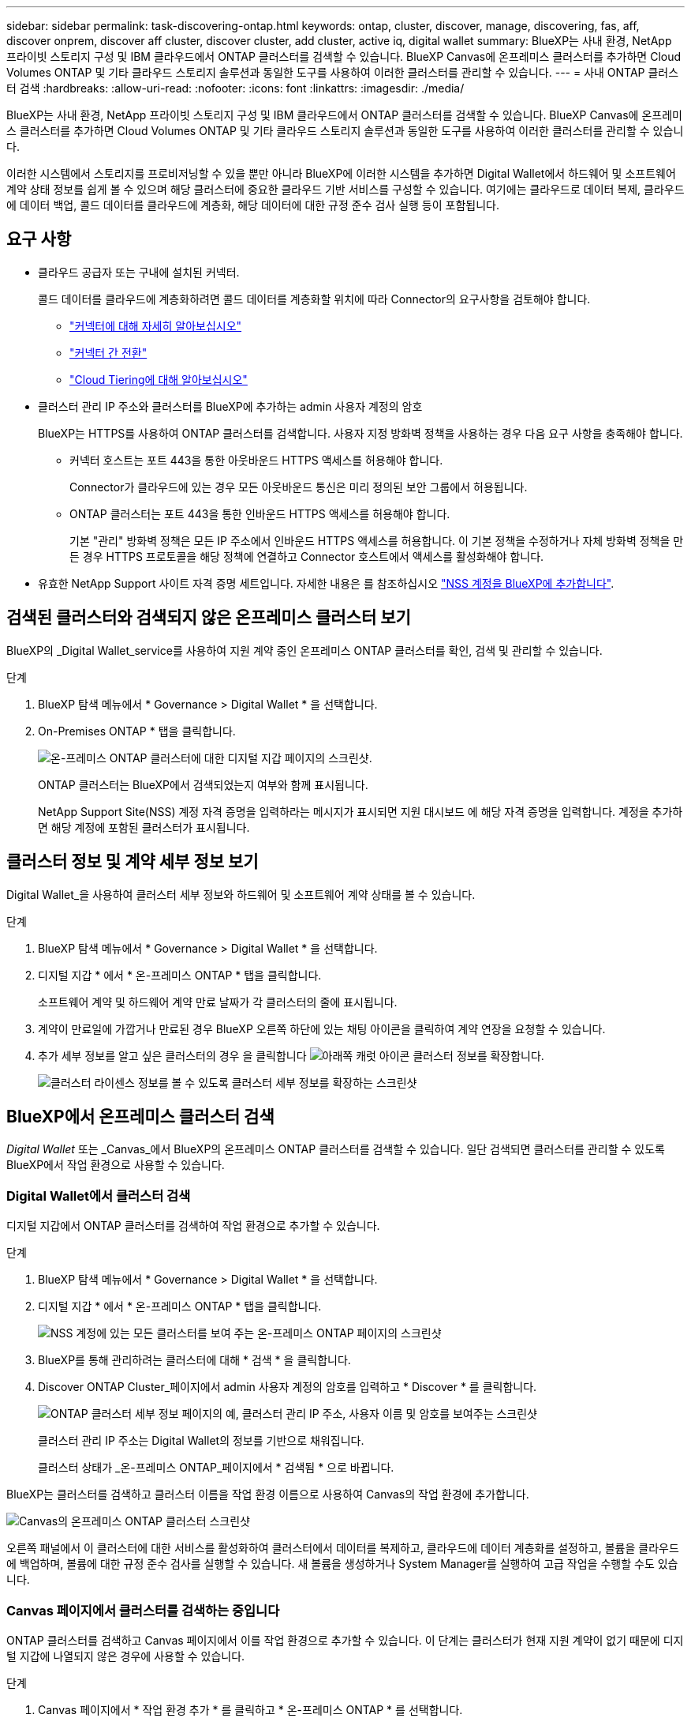 ---
sidebar: sidebar 
permalink: task-discovering-ontap.html 
keywords: ontap, cluster, discover, manage, discovering, fas, aff, discover onprem, discover aff cluster, discover cluster, add cluster, active iq, digital wallet 
summary: BlueXP는 사내 환경, NetApp 프라이빗 스토리지 구성 및 IBM 클라우드에서 ONTAP 클러스터를 검색할 수 있습니다. BlueXP Canvas에 온프레미스 클러스터를 추가하면 Cloud Volumes ONTAP 및 기타 클라우드 스토리지 솔루션과 동일한 도구를 사용하여 이러한 클러스터를 관리할 수 있습니다. 
---
= 사내 ONTAP 클러스터 검색
:hardbreaks:
:allow-uri-read: 
:nofooter: 
:icons: font
:linkattrs: 
:imagesdir: ./media/


BlueXP는 사내 환경, NetApp 프라이빗 스토리지 구성 및 IBM 클라우드에서 ONTAP 클러스터를 검색할 수 있습니다. BlueXP Canvas에 온프레미스 클러스터를 추가하면 Cloud Volumes ONTAP 및 기타 클라우드 스토리지 솔루션과 동일한 도구를 사용하여 이러한 클러스터를 관리할 수 있습니다.

이러한 시스템에서 스토리지를 프로비저닝할 수 있을 뿐만 아니라 BlueXP에 이러한 시스템을 추가하면 Digital Wallet에서 하드웨어 및 소프트웨어 계약 상태 정보를 쉽게 볼 수 있으며 해당 클러스터에 중요한 클라우드 기반 서비스를 구성할 수 있습니다. 여기에는 클라우드로 데이터 복제, 클라우드에 데이터 백업, 콜드 데이터를 클라우드에 계층화, 해당 데이터에 대한 규정 준수 검사 실행 등이 포함됩니다.



== 요구 사항

* 클라우드 공급자 또는 구내에 설치된 커넥터.
+
콜드 데이터를 클라우드에 계층화하려면 콜드 데이터를 계층화할 위치에 따라 Connector의 요구사항을 검토해야 합니다.

+
** https://docs.netapp.com/us-en/cloud-manager-setup-admin/concept-connectors.html["커넥터에 대해 자세히 알아보십시오"^]
** https://docs.netapp.com/us-en/cloud-manager-setup-admin/task-managing-connectors.html["커넥터 간 전환"^]
** https://docs.netapp.com/us-en/cloud-manager-tiering/concept-cloud-tiering.html["Cloud Tiering에 대해 알아보십시오"^]


* 클러스터 관리 IP 주소와 클러스터를 BlueXP에 추가하는 admin 사용자 계정의 암호
+
BlueXP는 HTTPS를 사용하여 ONTAP 클러스터를 검색합니다. 사용자 지정 방화벽 정책을 사용하는 경우 다음 요구 사항을 충족해야 합니다.

+
** 커넥터 호스트는 포트 443을 통한 아웃바운드 HTTPS 액세스를 허용해야 합니다.
+
Connector가 클라우드에 있는 경우 모든 아웃바운드 통신은 미리 정의된 보안 그룹에서 허용됩니다.

** ONTAP 클러스터는 포트 443을 통한 인바운드 HTTPS 액세스를 허용해야 합니다.
+
기본 "관리" 방화벽 정책은 모든 IP 주소에서 인바운드 HTTPS 액세스를 허용합니다. 이 기본 정책을 수정하거나 자체 방화벽 정책을 만든 경우 HTTPS 프로토콜을 해당 정책에 연결하고 Connector 호스트에서 액세스를 활성화해야 합니다.



* 유효한 NetApp Support 사이트 자격 증명 세트입니다. 자세한 내용은 를 참조하십시오 https://docs.netapp.com/us-en/cloud-manager-setup-admin/task-adding-nss-accounts.html["NSS 계정을 BlueXP에 추가합니다"^].




== 검색된 클러스터와 검색되지 않은 온프레미스 클러스터 보기

BlueXP의 _Digital Wallet_service를 사용하여 지원 계약 중인 온프레미스 ONTAP 클러스터를 확인, 검색 및 관리할 수 있습니다.

.단계
. BlueXP 탐색 메뉴에서 * Governance > Digital Wallet * 을 선택합니다.
. On-Premises ONTAP * 탭을 클릭합니다.
+
image:screenshot_digital_wallet_onprem_main.png["온-프레미스 ONTAP 클러스터에 대한 디지털 지갑 페이지의 스크린샷."]

+
ONTAP 클러스터는 BlueXP에서 검색되었는지 여부와 함께 표시됩니다.

+
NetApp Support Site(NSS) 계정 자격 증명을 입력하라는 메시지가 표시되면 지원 대시보드 에 해당 자격 증명을 입력합니다. 계정을 추가하면 해당 계정에 포함된 클러스터가 표시됩니다.





== 클러스터 정보 및 계약 세부 정보 보기

Digital Wallet_을 사용하여 클러스터 세부 정보와 하드웨어 및 소프트웨어 계약 상태를 볼 수 있습니다.

.단계
. BlueXP 탐색 메뉴에서 * Governance > Digital Wallet * 을 선택합니다.
. 디지털 지갑 * 에서 * 온-프레미스 ONTAP * 탭을 클릭합니다.
+
소프트웨어 계약 및 하드웨어 계약 만료 날짜가 각 클러스터의 줄에 표시됩니다.

. 계약이 만료일에 가깝거나 만료된 경우 BlueXP 오른쪽 하단에 있는 채팅 아이콘을 클릭하여 계약 연장을 요청할 수 있습니다.
. 추가 세부 정보를 알고 싶은 클러스터의 경우 을 클릭합니다 image:button_down_caret.png["아래쪽 캐럿 아이콘"] 클러스터 정보를 확장합니다.
+
image:screenshot_digital_wallet_license_info.png["클러스터 라이센스 정보를 볼 수 있도록 클러스터 세부 정보를 확장하는 스크린샷"]





== BlueXP에서 온프레미스 클러스터 검색

_Digital Wallet_ 또는 _Canvas_에서 BlueXP의 온프레미스 ONTAP 클러스터를 검색할 수 있습니다. 일단 검색되면 클러스터를 관리할 수 있도록 BlueXP에서 작업 환경으로 사용할 수 있습니다.



=== Digital Wallet에서 클러스터 검색

디지털 지갑에서 ONTAP 클러스터를 검색하여 작업 환경으로 추가할 수 있습니다.

.단계
. BlueXP 탐색 메뉴에서 * Governance > Digital Wallet * 을 선택합니다.
. 디지털 지갑 * 에서 * 온-프레미스 ONTAP * 탭을 클릭합니다.
+
image:screenshot_digital_wallet_clusters.png["NSS 계정에 있는 모든 클러스터를 보여 주는 온-프레미스 ONTAP 페이지의 스크린샷"]

. BlueXP를 통해 관리하려는 클러스터에 대해 * 검색 * 을 클릭합니다.
. Discover ONTAP Cluster_페이지에서 admin 사용자 계정의 암호를 입력하고 * Discover * 를 클릭합니다.
+
image:screenshot_discover_ontap_wallet.png["ONTAP 클러스터 세부 정보 페이지의 예, 클러스터 관리 IP 주소, 사용자 이름 및 암호를 보여주는 스크린샷"]

+
클러스터 관리 IP 주소는 Digital Wallet의 정보를 기반으로 채워집니다.

+
클러스터 상태가 _온-프레미스 ONTAP_페이지에서 * 검색됨 * 으로 바뀝니다.



BlueXP는 클러스터를 검색하고 클러스터 이름을 작업 환경 이름으로 사용하여 Canvas의 작업 환경에 추가합니다.

image:screenshot_onprem_cluster.png["Canvas의 온프레미스 ONTAP 클러스터 스크린샷"]

오른쪽 패널에서 이 클러스터에 대한 서비스를 활성화하여 클러스터에서 데이터를 복제하고, 클라우드에 데이터 계층화를 설정하고, 볼륨을 클라우드에 백업하며, 볼륨에 대한 규정 준수 검사를 실행할 수 있습니다. 새 볼륨을 생성하거나 System Manager를 실행하여 고급 작업을 수행할 수도 있습니다.



=== Canvas 페이지에서 클러스터를 검색하는 중입니다

ONTAP 클러스터를 검색하고 Canvas 페이지에서 이를 작업 환경으로 추가할 수 있습니다. 이 단계는 클러스터가 현재 지원 계약이 없기 때문에 디지털 지갑에 나열되지 않은 경우에 사용할 수 있습니다.

.단계
. Canvas 페이지에서 * 작업 환경 추가 * 를 클릭하고 * 온-프레미스 ONTAP * 를 선택합니다.
. 메시지가 표시되면 연결선을 만듭니다.
+
자세한 내용은 위의 링크를 참조하십시오.

. ONTAP 클러스터 세부 정보 _ 페이지에서 클러스터 관리 IP 주소, admin 사용자 계정의 암호를 입력하고 * 추가 * 를 클릭합니다.
+
image:screenshot_discover_ontap.png["ONTAP 클러스터 세부 정보 페이지의 예, 클러스터 관리 IP 주소, 사용자 이름 및 암호를 보여주는 스크린샷"]

. Details & Credentials_페이지에서 작업 환경의 이름과 설명을 입력한 다음 * Go * 를 클릭합니다.


BlueXP는 클러스터를 검색하고 Canvas의 작업 환경에 추가합니다.

오른쪽 패널에서 이 클러스터에 대한 서비스를 활성화하여 클러스터에서 데이터를 복제하고, 클라우드에 데이터 계층화를 설정하고, 볼륨을 클라우드에 백업하며, 볼륨에 대한 규정 준수 검사를 실행할 수 있습니다. 새 볼륨을 생성하거나 System Manager를 실행하여 고급 작업을 수행할 수도 있습니다.
